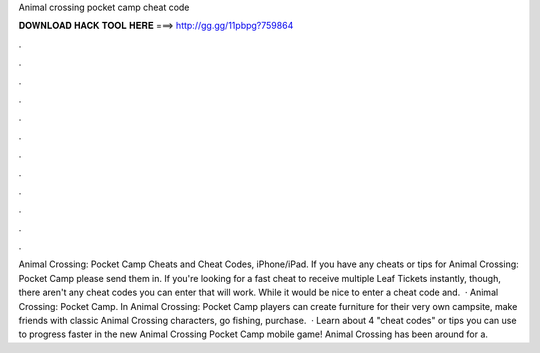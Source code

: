 Animal crossing pocket camp cheat code

𝐃𝐎𝐖𝐍𝐋𝐎𝐀𝐃 𝐇𝐀𝐂𝐊 𝐓𝐎𝐎𝐋 𝐇𝐄𝐑𝐄 ===> http://gg.gg/11pbpg?759864

.

.

.

.

.

.

.

.

.

.

.

.

Animal Crossing: Pocket Camp Cheats and Cheat Codes, iPhone/iPad. If you have any cheats or tips for Animal Crossing: Pocket Camp please send them in. If you're looking for a fast cheat to receive multiple Leaf Tickets instantly, though, there aren't any cheat codes you can enter that will work. While it would be nice to enter a cheat code and.  · Animal Crossing: Pocket Camp. In Animal Crossing: Pocket Camp players can create furniture for their very own campsite, make friends with classic Animal Crossing characters, go fishing, purchase.  · Learn about 4 "cheat codes" or tips you can use to progress faster in the new Animal Crossing Pocket Camp mobile game! Animal Crossing has been around for a.